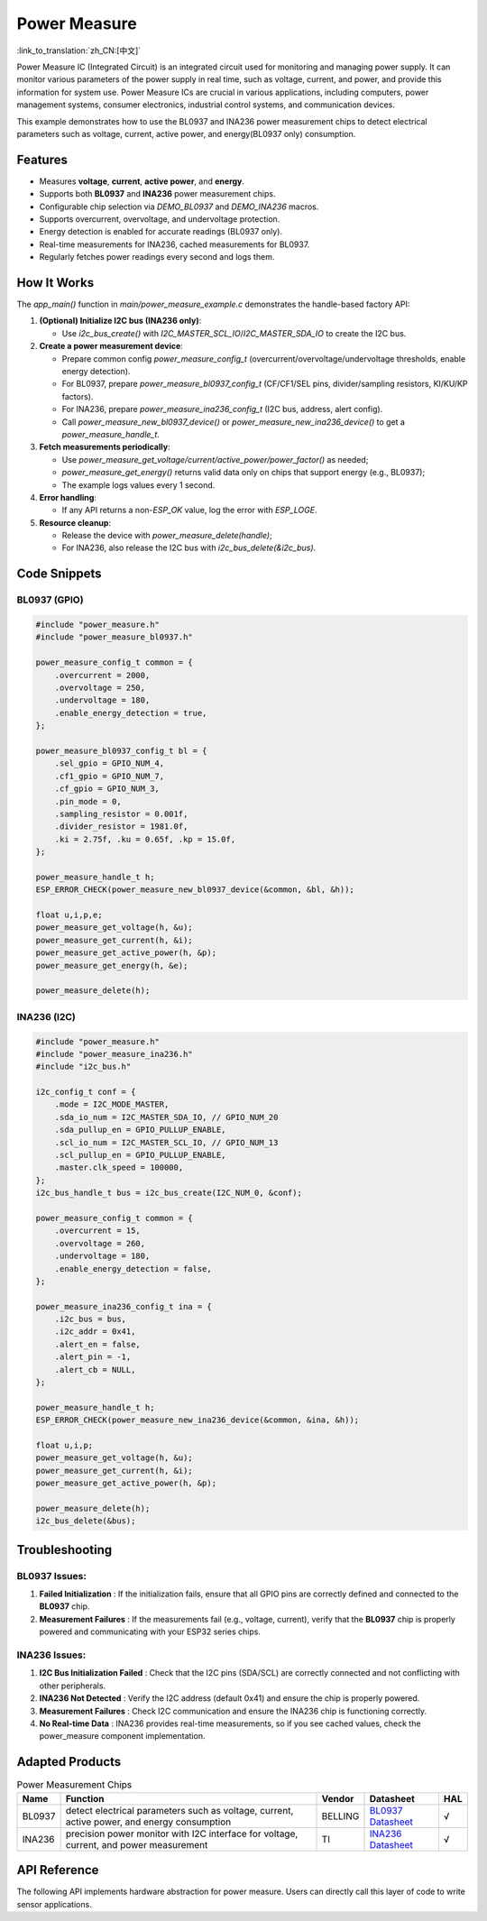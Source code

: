 **Power Measure**
==================

:link_to_translation:`zh_CN:[中文]`

Power Measure IC (Integrated Circuit) is an integrated circuit used for monitoring and managing power supply. It can monitor various parameters of the power supply in real time, such as voltage, current, and power, and provide this information for system use. Power Measure ICs are crucial in various applications, including computers, power management systems, consumer electronics, industrial control systems, and communication devices.

This example demonstrates how to use the BL0937 and INA236 power measurement chips to detect electrical parameters such as voltage, current, active power, and energy(BL0937 only) consumption.

Features
--------

* Measures **voltage**, **current**, **active power**, and **energy**.
* Supports both **BL0937** and **INA236** power measurement chips.
* Configurable chip selection via `DEMO_BL0937` and `DEMO_INA236` macros.
* Supports overcurrent, overvoltage, and undervoltage protection.
* Energy detection is enabled for accurate readings (BL0937 only).
* Real-time measurements for INA236, cached measurements for BL0937.
* Regularly fetches power readings every second and logs them.

How It Works
------------

The `app_main()` function in `main/power_measure_example.c` demonstrates the handle-based factory API:

1. **(Optional) Initialize I2C bus (INA236 only)**:

   - Use `i2c_bus_create()` with `I2C_MASTER_SCL_IO`/`I2C_MASTER_SDA_IO` to create the I2C bus.
2. **Create a power measurement device**:

   - Prepare common config `power_measure_config_t` (overcurrent/overvoltage/undervoltage thresholds, enable energy detection).
   - For BL0937, prepare `power_measure_bl0937_config_t` (CF/CF1/SEL pins, divider/sampling resistors, KI/KU/KP factors).
   - For INA236, prepare `power_measure_ina236_config_t` (I2C bus, address, alert config).
   - Call `power_measure_new_bl0937_device()` or `power_measure_new_ina236_device()` to get a `power_measure_handle_t`.
3. **Fetch measurements periodically**:

   - Use `power_measure_get_voltage/current/active_power/power_factor()` as needed;
   - `power_measure_get_energy()` returns valid data only on chips that support energy (e.g., BL0937);
   - The example logs values every 1 second.
4. **Error handling**:

   - If any API returns a non-`ESP_OK` value, log the error with `ESP_LOGE`.
5. **Resource cleanup**:

   - Release the device with `power_measure_delete(handle)`;
   - For INA236, also release the I2C bus with `i2c_bus_delete(&i2c_bus)`.

Code Snippets
-------------

BL0937 (GPIO)
^^^^^^^^^^^^^

.. code-block:: c

   #include "power_measure.h"
   #include "power_measure_bl0937.h"

   power_measure_config_t common = {
       .overcurrent = 2000,
       .overvoltage = 250,
       .undervoltage = 180,
       .enable_energy_detection = true,
   };

   power_measure_bl0937_config_t bl = {
       .sel_gpio = GPIO_NUM_4,
       .cf1_gpio = GPIO_NUM_7,
       .cf_gpio = GPIO_NUM_3,
       .pin_mode = 0,
       .sampling_resistor = 0.001f,
       .divider_resistor = 1981.0f,
       .ki = 2.75f, .ku = 0.65f, .kp = 15.0f,
   };

   power_measure_handle_t h;
   ESP_ERROR_CHECK(power_measure_new_bl0937_device(&common, &bl, &h));

   float u,i,p,e;
   power_measure_get_voltage(h, &u);
   power_measure_get_current(h, &i);
   power_measure_get_active_power(h, &p);
   power_measure_get_energy(h, &e);

   power_measure_delete(h);

INA236 (I2C)
^^^^^^^^^^^^

.. code-block:: c

   #include "power_measure.h"
   #include "power_measure_ina236.h"
   #include "i2c_bus.h"

   i2c_config_t conf = {
       .mode = I2C_MODE_MASTER,
       .sda_io_num = I2C_MASTER_SDA_IO, // GPIO_NUM_20
       .sda_pullup_en = GPIO_PULLUP_ENABLE,
       .scl_io_num = I2C_MASTER_SCL_IO, // GPIO_NUM_13
       .scl_pullup_en = GPIO_PULLUP_ENABLE,
       .master.clk_speed = 100000,
   };
   i2c_bus_handle_t bus = i2c_bus_create(I2C_NUM_0, &conf);

   power_measure_config_t common = {
       .overcurrent = 15,
       .overvoltage = 260,
       .undervoltage = 180,
       .enable_energy_detection = false,
   };

   power_measure_ina236_config_t ina = {
       .i2c_bus = bus,
       .i2c_addr = 0x41,
       .alert_en = false,
       .alert_pin = -1,
       .alert_cb = NULL,
   };

   power_measure_handle_t h;
   ESP_ERROR_CHECK(power_measure_new_ina236_device(&common, &ina, &h));

   float u,i,p;
   power_measure_get_voltage(h, &u);
   power_measure_get_current(h, &i);
   power_measure_get_active_power(h, &p);

   power_measure_delete(h);
   i2c_bus_delete(&bus);

Troubleshooting
---------------

BL0937 Issues:
^^^^^^^^^^^^^^

1. **Failed Initialization** : If the initialization fails, ensure that all GPIO pins are correctly defined and connected to the **BL0937** chip.
2. **Measurement Failures** : If the measurements fail (e.g., voltage, current), verify that the **BL0937** chip is properly powered and communicating with your ESP32 series chips.

INA236 Issues:
^^^^^^^^^^^^^^

1. **I2C Bus Initialization Failed** : Check that the I2C pins (SDA/SCL) are correctly connected and not conflicting with other peripherals.
2. **INA236 Not Detected** : Verify the I2C address (default 0x41) and ensure the chip is properly powered.
3. **Measurement Failures** : Check I2C communication and ensure the INA236 chip is functioning correctly.
4. **No Real-time Data** : INA236 provides real-time measurements, so if you see cached values, check the power_measure component implementation.

Adapted Products
-----------------------

.. list-table:: Power Measurement Chips
   :header-rows: 1

   * - Name
     - Function
     - Vendor
     - Datasheet
     - HAL
   * - BL0937
     - detect electrical parameters such as voltage, current, active power, and energy consumption
     - BELLING
     - `BL0937 Datasheet`_
     - √
   * - INA236
     - precision power monitor with I2C interface for voltage, current, and power measurement
     - TI
     - `INA236 Datasheet`_
     - √


.. _BL0937 Datasheet: https://www.belling.com.cn/media/file_object/bel_product/BL0937/datasheet/BL0937_V1.02_en.pdf
.. _INA236 Datasheet: https://www.ti.com/lit/ds/symlink/ina236.pdf?ts=1716462373021

API Reference
--------------------

The following API implements hardware abstraction for power measure. Users can directly call this layer of code to write sensor applications.

.. include-build-file:: inc/power_measure.inc